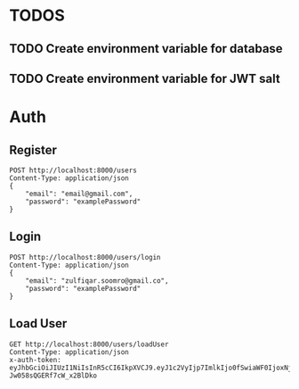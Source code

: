 
* TODOS
** TODO Create environment variable for database
** TODO Create environment variable for JWT salt

* Auth

** Register

#+begin_src restclient
POST http://localhost:8000/users
Content-Type: application/json
{
    "email": "email@gmail.com",
    "password": "examplePassword"
}
#+end_src

#+RESULTS:
#+begin_example
,#+BEGIN_SRC js
{
  "token": "eyJhbGciOiJIUzI1NiIsInR5cCI6IkpXVCJ9.eyJ1c2VyIjp7ImlkIjoxM30sImlhdCI6MTYwNDE1Nzk4MiwiZXhwIjoxNjA0NTE3OTgyfQ.ZtvoZIH6y0o4YJWtGEAe_fM8OgT7luwOMy0Id4eDQ94",
  "user": {
    "email": "email@gmail.com",
    "password": "$2b$10$Vdz90uFNOwtS3.Z8aKXCleSaQ7/KD/.OxFAY1OgTao0EWt3dVphRu",
    "id": 13
  }
}
// POST http://localhost:8000/users
// HTTP/1.1 200 OK
// X-Powered-By: Express
// Content-Type: application/json; charset=utf-8
// Content-Length: 280
// ETag: W/"118-LLSyahNlJ0SP+6fypCiOeLlQaCU"
// Date: Sat, 31 Oct 2020 15:26:22 GMT
// Connection: keep-alive
// Request duration: 0.218814s
,#+END_SRC
#+end_example

** Login

#+begin_src restclient
POST http://localhost:8000/users/login
Content-Type: application/json
{
    "email": "zulfiqar.soomro@gmail.co",
    "password": "examplePassword"
}
#+end_src

#+RESULTS:
#+BEGIN_SRC js
{
  "token": "eyJhbGciOiJIUzI1NiIsInR5cCI6IkpXVCJ9.eyJ1c2VyIjp7ImlkIjo1fSwiaWF0IjoxNjAzMDc3MzM1LCJleHAiOjE2MDMwNzgyMzV9.wQ56trtEHBtarcv2ClYU0ms4Zti9wpE_1GDbwlUI4zo"
}
// POST http://localhost:8000/users/login
// HTTP/1.1 200 OK
// X-Powered-By: Express
// Content-Type: application/json; charset=utf-8
// Content-Length: 161
// ETag: W/"a1-CTqjhuvbfHDGeDnVgmDHNMll95I"
// Date: Mon, 19 Oct 2020 03:15:35 GMT
// Connection: keep-alive
// Request duration: 0.067611s
#+END_SRC

** Load User

#+begin_src restclient
GET http://localhost:8000/users/loadUser
Content-Type: application/json
x-auth-token:  eyJhbGciOiJIUzI1NiIsInR5cCI6IkpXVCJ9.eyJ1c2VyIjp7ImlkIjo0fSwiaWF0IjoxNjAzNzI1MjIxLCJleHAiOjE2MDQwODUyMjF9.RLEvpRkAIuecm0SXFtVe-Jw058sQGERf7cW_x2BlDko
#+end_src

#+RESULTS:
#+BEGIN_SRC js
{
  "user": [
    {
      "id": 4,
      "email": "zulfiqar.soomro@ecountabl.co",
      "podId": null,
      "password": "$2b$10$OdX5XaVqva1nPREGsNcxLO9g9AVTE1NqDSJoBmVyBy49206dttJcy"
    }
  ]
}
// GET http://localhost:8000/users/loadUser
// HTTP/1.1 200 OK
// X-Powered-By: Express
// Content-Type: application/json; charset=utf-8
// Content-Length: 145
// ETag: W/"91-MTlQ9VUhYH1v8lFQDi061hTlG8M"
// Date: Mon, 26 Oct 2020 15:15:25 GMT
// Connection: keep-alive
// Request duration: 0.009105s
#+END_SRC
